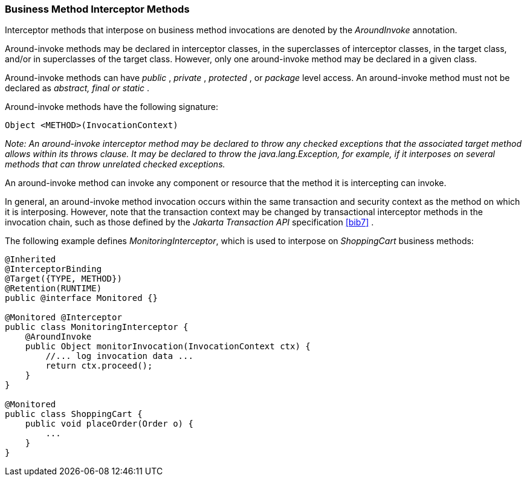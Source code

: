 ////
*******************************************************************
* Copyright (c) 2019 Eclipse Foundation
*
* This specification document is made available under the terms
* of the Eclipse Foundation Specification License v1.0, which is
* available at https://www.eclipse.org/legal/efsl.php.
*******************************************************************
////

[[business_method_interceptor_methods]]
=== Business Method Interceptor Methods

Interceptor methods that interpose on
business method invocations are denoted by the _AroundInvoke_
annotation.

Around-invoke methods may be declared in
interceptor classes, in the superclasses of interceptor classes, in the
target class, and/or in superclasses of the target class. However, only
one around-invoke method may be declared in a given class.

Around-invoke methods can have _public_ ,
_private_ , _protected_ , or _package_ level access. An around-invoke
method must not be declared as _abstract, final or static_ .

Around-invoke methods have the following
signature:

 Object <METHOD>(InvocationContext)

_Note: An around-invoke interceptor method may
be declared to throw any checked exceptions that the associated target
method allows within its throws clause. It may be declared to throw the
java.lang.Exception, for example, if it interposes on several methods
that can throw unrelated checked exceptions._

An around-invoke method can invoke any
component or resource that the method it is intercepting can invoke.

In general, an around-invoke method
invocation occurs within the same transaction and security context as
the method on which it is interposing. However, note that the
transaction context may be changed by transactional interceptor methods
in the invocation chain, such as those defined by the _Jakarta Transaction
API_ specification <<bib7>> .

The following example defines
_MonitoringInterceptor_, which is used to interpose on _ShoppingCart_
business methods:

[source, java]
----
@Inherited
@InterceptorBinding
@Target({TYPE, METHOD})
@Retention(RUNTIME)
public @interface Monitored {}

@Monitored @Interceptor
public class MonitoringInterceptor {
    @AroundInvoke
    public Object monitorInvocation(InvocationContext ctx) {
        //... log invocation data ...
        return ctx.proceed();
    }
}

@Monitored
public class ShoppingCart {
    public void placeOrder(Order o) {
        ...
    }
}
----
